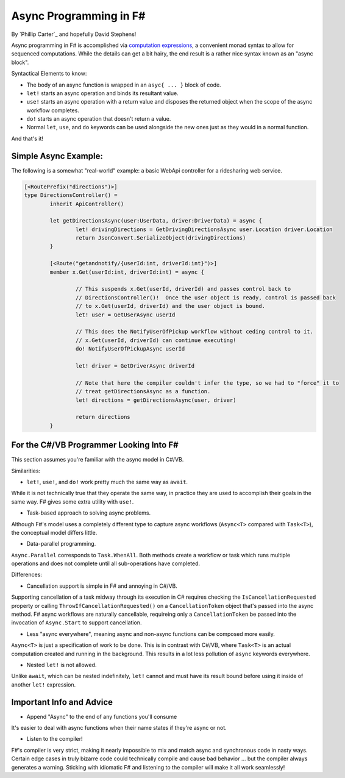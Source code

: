 Async Programming in F#
==============================
By `Phillip Carter`_ and hopefully David Stephens!

Async programming in F# is accomplished via `computation expressions`_, a convenient monad syntax to allow for sequenced computations.  While the details can get a bit hairy, the end result is a rather nice syntax known as an "async block".

.. _`computation expressions`: https://msdn.microsoft.com/en-us/library/dd233182.aspx

Syntactical Elements to know:

* The body of an async function is wrapped in an ``asyc{ ... }`` block of code.
* ``let!`` starts an async operation and binds its resultant value.
* ``use!`` starts an async operation with a return value and disposes the returned object when the scope of the async workflow completes.
* ``do!`` starts an async operation that doesn't return a value.
* Normal ``let``, ``use``, and ``do`` keywords can be used alongside the new ones just as they would in a normal function.

And that's it!

Simple Async Example:
---------------------

The following is a somewhat "real-world" example: a basic WebApi controller for a ridesharing web service.

.. code-block:: f#

	[<RoutePrefix("directions")>]
	type DirectionsController() = 
		inherit ApiController()

		let getDirectionsAsync(user:UserData, driver:DriverData) = async {			
			let! drivingDirections = GetDrivingDirectionsAsync user.Location driver.Location
			return JsonConvert.SerializeObject(drivingDirections)
		}
		
		[<Route("getandnotify/{userId:int, driverId:int}")>]
		member x.Get(userId:int, driverId:int) = async {
		
			// This suspends x.Get(userId, driverId) and passes control back to
			// DirectionsController()!  Once the user object is ready, control is passed back
			// to x.Get(userId, driverId) and the user object is bound.
			let! user = GetUserAsync userId
			
			// This does the NotifyUserOfPickup workflow without ceding control to it.
			// x.Get(userId, driverId) can continue executing!
			do! NotifyUserOfPickupAsync userId
			
			let! driver = GetDriverAsync driverId
			
			// Note that here the compiler couldn't infer the type, so we had to "force" it to
			// treat getDirectionsAsync as a function.
			let! directions = getDirectionsAsync(user, driver)
			
			return directions
		}
		
For the C#/VB Programmer Looking Into F#
----------------------------------------

This section assumes you're familiar with the async model in C#/VB.

Similarities:

* ``let!``, ``use!``, and ``do!`` work pretty much the same way as ``await``.

While it is not technically true that they operate the same way, in practice they are used to accomplish their goals in the same way.  F# gives some extra utility with ``use!``.

* Task-based approach to solving async problems.

Although F#'s model uses a completely different type to capture async workflows (``Async<T>`` compared with ``Task<T>``), the conceptual model differs little.

* Data-parallel programming.

``Async.Parallel`` corresponds to ``Task.WhenAll``.  Both methods create a workflow or task which runs multiple operations and does not complete until all sub-operations have completed.

Differences:

* Cancellation support is simple in F# and annoying in C#/VB.

Supporting cancellation of a task midway through its execution in C# requires checking the ``IsCancellationRequested`` property or calling ``ThrowIfCancellationRequested()`` on a ``CancellationToken`` object that's passed into the async method.  F# async workflows are naturally cancellable, requireing only a ``CancellationToken`` be passed into the invocation of ``Async.Start`` to support cancellation.

* Less "async everywhere", meaning async and non-async functions can be composed more easily.

``Async<T>`` is just a specification of work to be done.  This is in contrast with C#/VB, where ``Task<T>`` is an actual computation created and running in the background.  This results in a lot less pollution of ``async`` keywords everywhere.

* Nested ``let!`` is not allowed.

Unlike ``await``, which can be nested indefinitely, ``let!`` cannot and must have its result bound before using it inside of another ``let!`` expression.
		
Important Info and Advice
-------------------------

* Append "Async" to the end of any functions you'll consume

It's easier to deal with async functions when their name states if they're async or not.

* Listen to the compiler!

F#'s compiler is very strict, making it nearly impossible to mix and match async and synchronous code in nasty ways.  Certain edge cases in truly bizarre code could technically compile and cause bad behavior ... but the compiler always generates a warning.  Sticking with idiomatic F# and listening to the compiler will make it all work seamlessly!